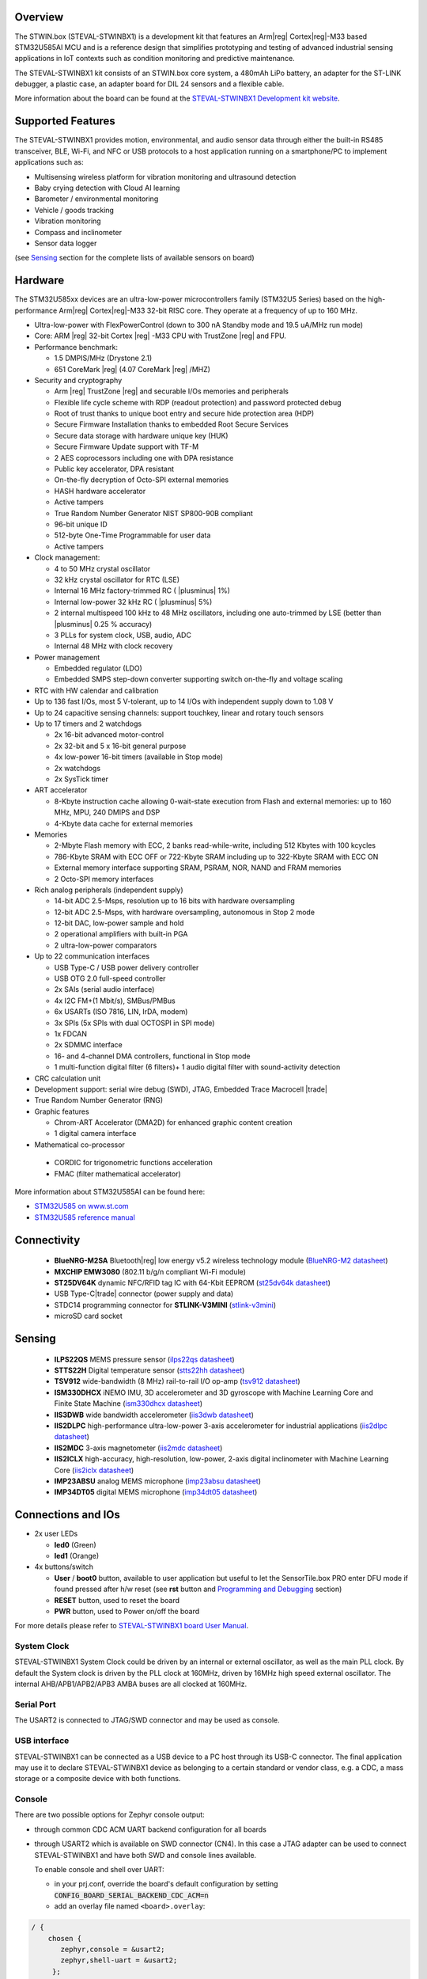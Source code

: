 .. zephyr:board:: steval_stwinbx1

Overview
********

The STWIN.box (STEVAL-STWINBX1) is a development kit that features an Arm|reg| Cortex|reg|-M33 based STM32U585AI MCU
and is a reference design that simplifies prototyping and testing of advanced industrial sensing applications in
IoT contexts such as condition monitoring and predictive maintenance.

The STEVAL-STWINBX1 kit consists of an STWIN.box core system, a 480mAh LiPo battery, an adapter for the ST-LINK debugger,
a plastic case, an adapter board for DIL 24 sensors and a flexible cable.

More information about the board can be found at the `STEVAL-STWINBX1 Development kit website`_.


Supported Features
******************

The STEVAL-STWINBX1 provides motion, environmental, and audio
sensor data through either the built-in RS485 transceiver, BLE, Wi-Fi, and
NFC or USB protocols to a host application running on a smartphone/PC to implement applications such as:

- Multisensing wireless platform for vibration monitoring and ultrasound detection
- Baby crying detection with Cloud AI learning
- Barometer / environmental monitoring
- Vehicle / goods tracking
- Vibration monitoring
- Compass and inclinometer
- Sensor data logger

(see `Sensing`_ section for the complete lists of available
sensors on board)

.. zephyr:board-supported-hw::

Hardware
********

The STM32U585xx devices are an ultra-low-power microcontrollers family (STM32U5
Series) based on the high-performance Arm|reg| Cortex|reg|-M33 32-bit RISC core.
They operate at a frequency of up to 160 MHz.

- Ultra-low-power with FlexPowerControl (down to 300 nA Standby mode and 19.5 uA/MHz run mode)
- Core: ARM |reg| 32-bit Cortex |reg| -M33 CPU with TrustZone |reg| and FPU.
- Performance benchmark:

  - 1.5 DMPIS/MHz (Drystone 2.1)
  - 651 CoreMark |reg| (4.07 CoreMark |reg| /MHZ)

- Security and cryptography

  - Arm |reg|  TrustZone |reg| and securable I/Os memories and peripherals
  - Flexible life cycle scheme with RDP (readout protection) and password protected debug
  - Root of trust thanks to unique boot entry and secure hide protection area (HDP)
  - Secure Firmware Installation thanks to embedded Root Secure Services
  - Secure data storage with hardware unique key (HUK)
  - Secure Firmware Update support with TF-M
  - 2 AES coprocessors including one with DPA resistance
  - Public key accelerator, DPA resistant
  - On-the-fly decryption of Octo-SPI external memories
  - HASH hardware accelerator
  - Active tampers
  - True Random Number Generator NIST SP800-90B compliant
  - 96-bit unique ID
  - 512-byte One-Time Programmable for user data
  - Active tampers

- Clock management:

  - 4 to 50 MHz crystal oscillator
  - 32 kHz crystal oscillator for RTC (LSE)
  - Internal 16 MHz factory-trimmed RC ( |plusminus| 1%)
  - Internal low-power 32 kHz RC ( |plusminus| 5%)
  - 2 internal multispeed 100 kHz to 48 MHz oscillators, including one auto-trimmed by
    LSE (better than  |plusminus| 0.25 % accuracy)
  - 3 PLLs for system clock, USB, audio, ADC
  - Internal 48 MHz with clock recovery

- Power management

  - Embedded regulator (LDO)
  - Embedded SMPS step-down converter supporting switch on-the-fly and voltage scaling

- RTC with HW calendar and calibration
- Up to 136 fast I/Os, most 5 V-tolerant, up to 14 I/Os with independent supply down to 1.08 V
- Up to 24 capacitive sensing channels: support touchkey, linear and rotary touch sensors
- Up to 17 timers and 2 watchdogs

  - 2x 16-bit advanced motor-control
  - 2x 32-bit and 5 x 16-bit general purpose
  - 4x low-power 16-bit timers (available in Stop mode)
  - 2x watchdogs
  - 2x SysTick timer

- ART accelerator

  - 8-Kbyte instruction cache allowing 0-wait-state execution from Flash and
    external memories: up to 160 MHz, MPU, 240 DMIPS and DSP
  - 4-Kbyte data cache for external memories

- Memories

  - 2-Mbyte Flash memory with ECC, 2 banks read-while-write, including 512 Kbytes with 100 kcycles
  - 786-Kbyte SRAM with ECC OFF or 722-Kbyte SRAM including up to 322-Kbyte SRAM with ECC ON
  - External memory interface supporting SRAM, PSRAM, NOR, NAND and FRAM memories
  - 2 Octo-SPI memory interfaces

- Rich analog peripherals (independent supply)

  - 14-bit ADC 2.5-Msps, resolution up to 16 bits with hardware oversampling
  - 12-bit ADC 2.5-Msps, with hardware oversampling, autonomous in Stop 2 mode
  - 12-bit DAC, low-power sample and hold
  - 2 operational amplifiers with built-in PGA
  - 2 ultra-low-power comparators

- Up to 22 communication interfaces

  - USB Type-C / USB power delivery controller
  - USB OTG 2.0 full-speed controller
  - 2x SAIs (serial audio interface)
  - 4x I2C FM+(1 Mbit/s), SMBus/PMBus
  - 6x USARTs (ISO 7816, LIN, IrDA, modem)
  - 3x SPIs (5x SPIs with dual OCTOSPI in SPI mode)
  - 1x FDCAN
  - 2x SDMMC interface
  - 16- and 4-channel DMA controllers, functional in Stop mode
  - 1 multi-function digital filter (6 filters)+ 1 audio digital filter with
    sound-activity detection

- CRC calculation unit
- Development support: serial wire debug (SWD), JTAG, Embedded Trace Macrocell |trade|
- True Random Number Generator (RNG)

- Graphic features

  - Chrom-ART Accelerator (DMA2D) for enhanced graphic content creation
  - 1 digital camera interface

- Mathematical co-processor

 - CORDIC for trigonometric functions acceleration
 - FMAC (filter mathematical accelerator)


More information about STM32U585AI can be found here:

- `STM32U585 on www.st.com`_
- `STM32U585 reference manual`_

Connectivity
************

   - **BlueNRG-M2SA** Bluetooth|reg| low energy v5.2 wireless technology module
     (`BlueNRG-M2 datasheet`_)
   - **MXCHIP EMW3080** (802.11 b/g/n compliant Wi-Fi module)
   - **ST25DV64K** dynamic NFC/RFID tag IC with 64-Kbit EEPROM
     (`st25dv64k datasheet`_)
   - USB Type-C|trade| connector (power supply and data)
   - STDC14 programming connector for **STLINK-V3MINI**
     (`stlink-v3mini`_)
   - microSD card socket

Sensing
*******

  - **ILPS22QS** MEMS pressure sensor
    (`ilps22qs datasheet`_)
  - **STTS22H** Digital temperature sensor
    (`stts22hh datasheet`_)
  - **TSV912** wide-bandwidth (8 MHz) rail-to-rail I/O op-amp
    (`tsv912 datasheet`_)
  - **ISM330DHCX** iNEMO IMU, 3D accelerometer and 3D gyroscope with Machine Learning Core and Finite State Machine
    (`ism330dhcx datasheet`_)
  - **IIS3DWB** wide bandwidth accelerometer
    (`iis3dwb datasheet`_)
  - **IIS2DLPC** high-performance ultra-low-power 3-axis accelerometer for industrial applications
    (`iis2dlpc datasheet`_)
  - **IIS2MDC** 3-axis magnetometer
    (`iis2mdc datasheet`_)
  - **IIS2ICLX** high-accuracy, high-resolution, low-power, 2-axis digital inclinometer with Machine Learning Core
    (`iis2iclx datasheet`_)
  - **IMP23ABSU** analog MEMS microphone
    (`imp23absu datasheet`_)
  - **IMP34DT05** digital MEMS microphone
    (`imp34dt05 datasheet`_)

Connections and IOs
*******************

- 2x user LEDs

  - **led0** (Green)
  - **led1** (Orange)

- 4x buttons/switch

  - **User** / **boot0** button, available to user application
    but useful to let the SensorTile.box PRO enter DFU mode
    if found pressed after h/w reset (see **rst** button and
    `Programming and Debugging`_ section)
  - **RESET** button, used to reset the board
  - **PWR** button, used to Power on/off the board


For more details please refer to `STEVAL-STWINBX1 board User Manual`_.

System Clock
------------

STEVAL-STWINBX1 System Clock could be driven by an internal or external oscillator,
as well as the main PLL clock. By default the System clock is driven by the PLL clock at 160MHz,
driven by 16MHz high speed external oscillator.
The internal AHB/APB1/APB2/APB3 AMBA buses are all clocked at 160MHz.

Serial Port
-----------

The USART2 is connected to JTAG/SWD connector
and may be used as console.

USB interface
-------------

STEVAL-STWINBX1 can be connected as a USB device to a PC host through its USB-C connector.
The final application may use it to declare STEVAL-STWINBX1 device as belonging to a
certain standard or vendor class, e.g. a CDC, a mass storage or a composite device with both
functions.

Console
-------

There are two possible options for Zephyr console output:


- through common CDC ACM UART backend configuration for all boards

- through USART2 which is available on SWD connector (CN4). In this case a JTAG adapter
  can be used to connect STEVAL-STWINBX1 and have both SWD and console lines available.

  To enable console and shell over UART:

  - in your prj.conf, override the board's default configuration by setting :code:`CONFIG_BOARD_SERIAL_BACKEND_CDC_ACM=n`

  - add an overlay file named ``<board>.overlay``:

.. code-block:: dts

   / {
       chosen {
          zephyr,console = &usart2;
          zephyr,shell-uart = &usart2;
        };
     };


Console default settings are 115200 8N1.

Programming and Debugging
-------------------------

There are two alternative methods of flashing ST Sensortile.box Pro board:

1. Using DFU software tools

   This method requires to enter STM32U585 ROM bootloader DFU mode
   by powering up (or reset) the board while keeping the USER (BOOT0) button pressed.
   No additional hardware is required except a USB-C cable. This method is fully
   supported by :ref:`flash-debug-host-tools`.
   You can read more about how to enable and use the ROM bootloader by checking
   the application note `AN2606`_ (STM32U585xx section).

2. Using SWD hardware tools

   The STEVAL-STWINBX1 does not include a on-board debug probe.
   It requires to connect additional hardware, like a ST-LINK/V3
   embedded debug tool, to the board STDC14 connector (CN4) labeled ``MCU-/SWD``.


Install dfu-util
----------------

.. note::
   Required only to use dfu-util runner.

It is recommended to use at least v0.9 of dfu-util. The package available in
Debian and Ubuntu can be quite old, so you might have to build dfu-util from source.
Information about how to get the source code and how to build it can be found
at the `DFU-UTIL website`_

Install STM32CubeProgrammer
---------------------------

.. note::
   Required to program over DFU (default) or SWD.

It is recommended to use the latest version of `STM32CubeProgrammer`_


Flash an Application to STEVAL-STWINBX1
------------------------------------------

There are two ways to enter DFU mode:

1. USB-C cable not connected

   While pressing the USER button, connect the USB-C cable to the USB OTG STEVAL-STWINBX1
   port and to your computer.

2. USB-C cable connected

   While pressing the USER button, press the RESET button and release it.

With both methods, the board should be forced to enter DFU mode.

Check that the board is indeed in DFU mode:

.. code-block:: console

   $ sudo dfu-util -l
   dfu-util 0.9

   Copyright 2005-2009 Weston Schmidt, Harald Welte and OpenMoko Inc.
   Copyright 2010-2019 Tormod Volden and Stefan Schmidt
   This program is Free Software and has ABSOLUTELY NO WARRANTY
   Please report bugs to http://sourceforge.net/p/dfu-util/tickets/

   Found DFU: [0483:df11] ver=0200, devnum=58, cfg=1, intf=0, path="3-1", alt=2, name="@OTP Memory   /0x0BFA0000/01*512 e", serial="207136863530"
   Found DFU: [0483:df11] ver=0200, devnum=58, cfg=1, intf=0, path="3-1", alt=1, name="@Option Bytes   /0x40022040/01*64 e", serial="207136863530"
   Found DFU: [0483:df11] ver=0200, devnum=58, cfg=1, intf=0, path="3-1", alt=0, name="@Internal Flash   /0x08000000/256*08Kg", serial="207136863530"

You should see the following confirmation on your Linux host:

.. code-block:: console

   $ dmesg
   usb 3-1: new full-speed USB device number 16 using xhci_hcd
   usb 3-1: New USB device found, idVendor=0483, idProduct=df11, bcdDevice= 2.00
   usb 3-1: New USB device strings: Mfr=1, Product=2, SerialNumber=3
   usb 3-1: Product: DFU in FS Mode
   usb 3-1: Manufacturer: STMicroelectronics
   usb 3-1: SerialNumber: 207136863530

You can build and flash the provided sample application
(:zephyr:code-sample:`stwinbx1_sensors`) that reads sensors data and outputs
values on the console.

.. _STEVAL-STWINBX1 Development kit website:
   https://www.st.com/en/evaluation-tools/steval-stwinbx1.html

.. _STEVAL-STWINBX1 board User Manual:
   https://www.st.com/resource/en/user_manual/um2965-getting-started-with-the-stevalstwinbx1-sensortile-wireless-industrial-node-development-kit-stmicroelectronics.pdf

.. _STM32U585 on www.st.com:
   https://www.st.com/en/microcontrollers-microprocessors/stm32u575-585.html

.. _STM32U585 reference manual:
   https://www.st.com/resource/en/reference_manual/rm0456-stm32u575585-armbased-32bit-mcus-stmicroelectronics.pdf

.. _STM32CubeProgrammer:
   https://www.st.com/en/development-tools/stm32cubeprog.html

.. _DFU-UTIL website:
   http://dfu-util.sourceforge.net/

.. _AN2606:
   http://www.st.com/content/ccc/resource/technical/document/application_note/b9/9b/16/3a/12/1e/40/0c/CD00167594.pdf/files/CD00167594.pdf/jcr:content/translations/en.CD00167594.pdf

.. _BlueNRG-M2 datasheet:
   https://www.st.com/en/product/BlueNRG-M2

.. _st25dv64k datasheet:
   https://www.st.com/en/nfc/st25dv64k.html

.. _stlink-v3mini:
   https://www.st.com/en/development-tools/stlink-v3mini.html

.. _ilps22qs datasheet:
   https://www.st.com/en/mems-and-sensors/ilps22qs.html

.. _stts22hh datasheet:
   https://www.st.com/en/mems-and-sensors/stts22h.html

.. _tsv912 datasheet:
   https://www.st.com/en/automotive-analog-and-power/tsv912.html

.. _ism330dhcx datasheet:
   https://www.st.com/en/mems-and-sensors/ism330dhcx.html

.. _iis3dwb datasheet:
   https://www.st.com/en/mems-and-sensors/iis3dwb.html

.. _iis2dlpc datasheet:
   https://www.st.com/en/mems-and-sensors/iis2dlpc.html

.. _iis2mdc datasheet:
   https://www.st.com/en/mems-and-sensors/iis2mdc.html

.. _iis2iclx datasheet:
   https://www.st.com/en/mems-and-sensors/iis2iclx.html

.. _imp23absu datasheet:
   https://www.st.com/en/mems-and-sensors/imp23absu.html

.. _imp34dt05 datasheet:
   https://www.st.com/en/mems-and-sensors/imp34dt05.html
